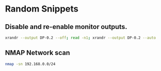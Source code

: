* Random Snippets

** Disable and re-enable monitor outputs. 
#+begin_src sh
xrandr --output DP-0.2 --off; read -n1; xrandr --output DP-0.2 --auto
#+end_src

** NMAP Network scan
#+begin_src sh
nmap -sn 192.168.0.0/24
#+end_src
